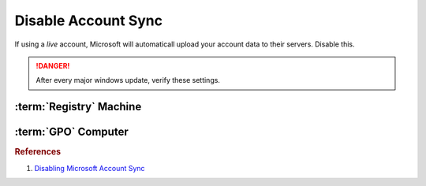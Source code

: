 .. _w10-1903-disable-account-sync:

Disable Account Sync
####################
If using a *live* account, Microsoft will automaticall upload your account data
to their servers. Disable this.

.. danger::
  After every major windows update, verify these settings.

:term:`Registry` Machine
************************
.. wregedit:: Disable user account sync via Registry
  :key_title: HKEY_LOCAL_MACHINE\SOFTWARE\Policies\Microsoft\Windows\SettingSync
  :names:     DisableSettingSync
  :types:     DWORD
  :data:      2
  :no_section:

.. wregedit:: Disable user account sync override via Registry
  :key_title: HKEY_LOCAL_MACHINE\SOFTWARE\Policies\Microsoft\Windows\SettingSync
  :names:     DisableSettingSyncUserOverride
  :types:     DWORD
  :data:      1
  :no_section:
  :no_launch:

:term:`GPO` Computer
********************
.. wgpolicy:: Disable user account sync via machine GPO
  :key_title: Computer Configuration -->
              Administrative Templates -->
              Windows Components -->
              Sync your settings -->
              Do not sync
  :option:    ☑,
              ☐
  :setting:   Enabled,
              Allow users to turn syncing on.
  :no_section:

.. rubric:: References

#. `Disabling Microsoft Account Sync <https://www.tenforums.com/tutorials/43246-enable-disable-sync-your-settings-windows-10-a.html>`_
